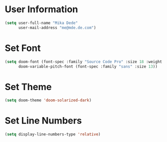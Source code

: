 * User Information
#+BEGIN_SRC emacs-lisp
(setq user-full-name "Mika Dede"
      user-mail-address "me@mde.de.com")
#+END_SRC

* Set Font
#+BEGIN_SRC emacs-lisp
(setq doom-font (font-spec :family "Source Code Pro" :size 18 :weight 'semi-light)
      doom-variable-pitch-font (font-spec :family "sans" :size 13))
#+END_SRC

* Set Theme
#+BEGIN_SRC emacs-lisp
(setq doom-theme 'doom-solarized-dark)
#+END_SRC

* Set Line Numbers
#+BEGIN_SRC emacs-lisp
(setq display-line-numbers-type 'relative)
#+END_SRC
